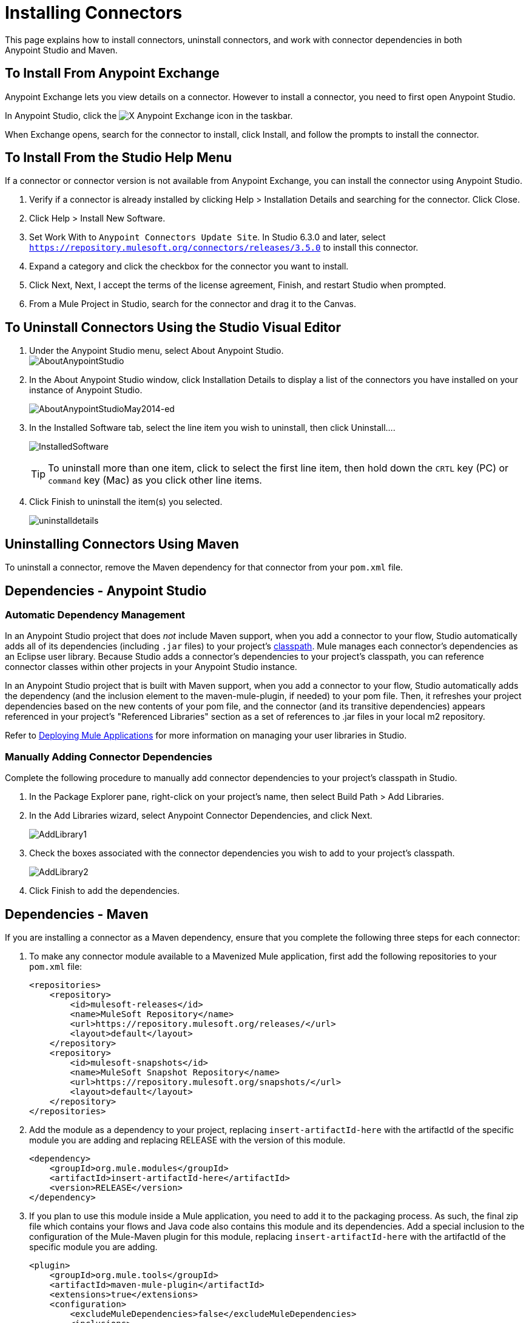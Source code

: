 = Installing Connectors
:keywords: mule, esb, studio, enterprise, connectors, install connectors

This page explains how to install connectors, uninstall connectors, and work with connector dependencies in both Anypoint Studio and Maven.

== To Install From Anypoint Exchange

Anypoint Exchange lets you view details on a connector. However to install a connector, you need to first open Anypoint Studio.

In Anypoint Studio, click the image:exchange-icon-in-studio.png[X] Anypoint Exchange icon in the taskbar. 

When Exchange opens, search for the connector to install, click Install, and follow the prompts to install the connector.

== To Install From the Studio Help Menu

If a connector or connector version is not available from Anypoint Exchange, you can install the connector using Anypoint Studio.

. Verify if a connector is already installed by clicking Help > Installation Details and searching for the connector. Click Close.
. Click Help > Install New Software.
. Set Work With to `Anypoint Connectors Update Site`. In Studio 6.3.0 and later, select `https://repository.mulesoft.org/connectors/releases/3.5.0` to install this connector.
. Expand a category and click the checkbox for the connector you want to install.
. Click Next, Next, I accept the terms of the license agreement, Finish, and restart Studio when prompted.
. From a Mule Project in Studio, search for the connector and drag it to the Canvas.


== To Uninstall Connectors Using the Studio Visual Editor

. Under the Anypoint Studio menu, select About Anypoint Studio.  +
image:AboutAnypointStudio.png[AboutAnypointStudio]

. In the About Anypoint Studio window, click Installation Details to display a list of the connectors you have installed on your instance of Anypoint Studio. 
+
image:AboutAnypointStudioMay2014-ed.png[AboutAnypointStudioMay2014-ed]

. In the Installed Software tab, select the line item you wish to uninstall, then click Uninstall…. 
+
image:InstalledSoftware.png[InstalledSoftware]
[TIP]
To uninstall more than one item, click to select the first line item, then hold down the `CRTL` key (PC) or `command` key (Mac) as you click other line items.
. Click Finish to uninstall the item(s) you selected. 
+
image:uninstalldetails.png[uninstalldetails]

== Uninstalling Connectors Using Maven

To uninstall a connector, remove the Maven dependency for that connector from your `pom.xml` file.


== Dependencies - Anypoint Studio


=== Automatic Dependency Management 

In an Anypoint Studio project that does _not_ include Maven support, when you add a connector to your flow, Studio automatically adds all of its dependencies (including `.jar` files) to your project's link:http://en.wikipedia.org/wiki/Classpath_(Java)[classpath]. Mule manages each connector's dependencies as an Eclipse user library. Because Studio adds a connector's dependencies to your project's classpath, you can reference connector classes within other projects in your Anypoint Studio instance.

In an Anypoint Studio project that is built with Maven support, when you add a connector to your flow, Studio automatically adds the dependency (and the inclusion element to the maven-mule-plugin, if needed) to your pom file. Then, it refreshes your project dependencies based on the new contents of your pom file, and the connector (and its transitive dependencies)  appears referenced in your project's "Referenced Libraries" section as a set of references to .jar files in your local m2 repository.

Refer to link:/getting-started/index[Deploying Mule Applications] for more information on managing your user libraries in Studio.

=== Manually Adding Connector Dependencies

Complete the following procedure to manually add connector dependencies to your project's classpath in Studio.

. In the Package Explorer pane, right-click on your project's name, then select Build Path > Add Libraries.
. In the Add Libraries wizard, select Anypoint Connector Dependencies, and click Next.
+
image:AddLibrary1.png[AddLibrary1]

. Check the boxes associated with the connector dependencies you wish to add to your project's classpath.
+
image:AddLibrary2.png[AddLibrary2]

. Click Finish to add the dependencies.

== Dependencies - Maven


If you are installing a connector as a Maven dependency, ensure that you complete the following three steps for each connector:

. To make any connector module available to a Mavenized Mule application, first add the following repositories to your `pom.xml` file:
+
[source, xml, linenums]
----
<repositories>
    <repository>
        <id>mulesoft-releases</id>
        <name>MuleSoft Repository</name>
        <url>https://repository.mulesoft.org/releases/</url>
        <layout>default</layout>
    </repository>
    <repository>
        <id>mulesoft-snapshots</id>
        <name>MuleSoft Snapshot Repository</name>
        <url>https://repository.mulesoft.org/snapshots/</url>
        <layout>default</layout>
    </repository>
</repositories>
----
+
. Add the module as a dependency to your project, replacing `insert-artifactId-here` with the artifactId of the specific module you are adding and replacing RELEASE with the version of this module.
+
[source, xml, linenums]
----
<dependency>
    <groupId>org.mule.modules</groupId>
    <artifactId>insert-artifactId-here</artifactId>
    <version>RELEASE</version>
</dependency>
----
+
. If you plan to use this module inside a Mule application, you need to add it to the packaging process. As such, the final zip file which contains your flows and Java code also contains this module and its dependencies. Add a special inclusion to the configuration of the Mule-Maven plugin for this module, replacing `insert-artifactId-here` with the artifactId of the specific module you are adding.
+
[source, xml, linenums]
----
<plugin>
    <groupId>org.mule.tools</groupId>
    <artifactId>maven-mule-plugin</artifactId>
    <extensions>true</extensions>
    <configuration>
        <excludeMuleDependencies>false</excludeMuleDependencies>
        <inclusions>
            <inclusion>
                <groupId>org.mule.modules</groupId>
                <artifactId>insert-artifactId-here</artifactId>
            </inclusion>
        </inclusions>
    </configuration>
</plugin>
----


== See Also

* Read more about using link:/mule-user-guide/v/3.7/anypoint-connectors[Anypoint Connectors]. 
* Learn how to build your own Mule extensions with link:/anypoint-connector-devkit/v/3.7[Anypoint Connector DevKit].
* Learn how to link:/mule-user-guide/v/3.7/working-with-multiple-versions-of-connectors[work with multiple versions of connectors].

